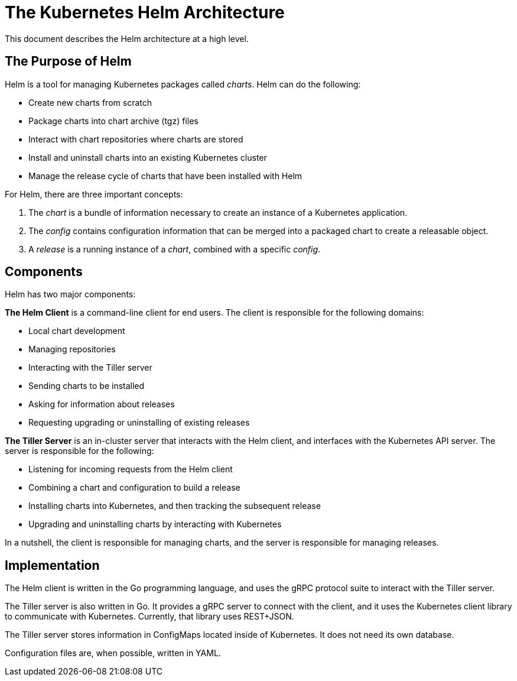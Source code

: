 = The Kubernetes Helm Architecture

This document describes the Helm architecture at a high level.

== The Purpose of Helm

Helm is a tool for managing Kubernetes packages called _charts_. Helm
can do the following:

* Create new charts from scratch
* Package charts into chart archive (tgz) files
* Interact with chart repositories where charts are stored
* Install and uninstall charts into an existing Kubernetes cluster
* Manage the release cycle of charts that have been installed with Helm

For Helm, there are three important concepts:

. The _chart_ is a bundle of information necessary to create an
 instance of a Kubernetes application.
. The _config_ contains configuration information that can be merged
 into a packaged chart to create a releasable object.
. A _release_ is a running instance of a _chart_, combined with a
 specific _config_.

== Components

Helm has two major components:

*The Helm Client* is a command-line client for end users. The client
is responsible for the following domains:

* Local chart development
* Managing repositories
* Interacting with the Tiller server
* Sending charts to be installed
* Asking for information about releases
* Requesting upgrading or uninstalling of existing releases

*The Tiller Server* is an in-cluster server that interacts with the
Helm client, and interfaces with the Kubernetes API server. The server
is responsible for the following:

* Listening for incoming requests from the Helm client
* Combining a chart and configuration to build a release
* Installing charts into Kubernetes, and then tracking the subsequent
 release
* Upgrading and uninstalling charts by interacting with Kubernetes

In a nutshell, the client is responsible for managing charts, and the
server is responsible for managing releases.

== Implementation

The Helm client is written in the Go programming language, and uses the
gRPC protocol suite to interact with the Tiller server.

The Tiller server is also written in Go. It provides a gRPC server to
connect with the client, and it uses the Kubernetes client library to
communicate with Kubernetes. Currently, that library uses REST+JSON.

The Tiller server stores information in ConfigMaps located inside of
Kubernetes. It does not need its own database.

Configuration files are, when possible, written in YAML.